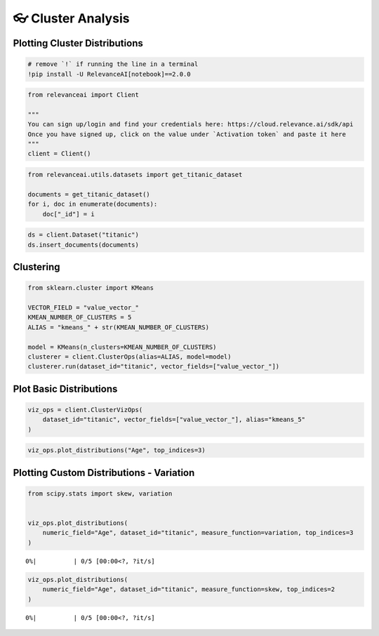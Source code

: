 👓 Cluster Analysis
===================

Plotting Cluster Distributions
------------------------------

.. code:: ipython3

    # remove `!` if running the line in a terminal
    !pip install -U RelevanceAI[notebook]==2.0.0

.. code:: ipython3

    from relevanceai import Client
    
    """
    You can sign up/login and find your credentials here: https://cloud.relevance.ai/sdk/api
    Once you have signed up, click on the value under `Activation token` and paste it here
    """
    client = Client()

.. code:: ipython3

    from relevanceai.utils.datasets import get_titanic_dataset
    
    documents = get_titanic_dataset()
    for i, doc in enumerate(documents):
        doc["_id"] = i

.. code:: ipython3

    ds = client.Dataset("titanic")
    ds.insert_documents(documents)

Clustering
----------

.. code:: ipython3

    from sklearn.cluster import KMeans
    
    VECTOR_FIELD = "value_vector_"
    KMEAN_NUMBER_OF_CLUSTERS = 5
    ALIAS = "kmeans_" + str(KMEAN_NUMBER_OF_CLUSTERS)
    
    model = KMeans(n_clusters=KMEAN_NUMBER_OF_CLUSTERS)
    clusterer = client.ClusterOps(alias=ALIAS, model=model)
    clusterer.run(dataset_id="titanic", vector_fields=["value_vector_"])

Plot Basic Distributions
------------------------

.. code:: ipython3

    viz_ops = client.ClusterVizOps(
        dataset_id="titanic", vector_fields=["value_vector_"], alias="kmeans_5"
    )

.. code:: ipython3

    viz_ops.plot_distributions("Age", top_indices=3)



.. image:: cluster_distribution_guide_files/cluster_distribution_guide_10_0.png



.. image:: cluster_distribution_guide_files/cluster_distribution_guide_10_1.png



.. image:: cluster_distribution_guide_files/cluster_distribution_guide_10_2.png


Plotting Custom Distributions - Variation
-----------------------------------------

.. code:: ipython3

    from scipy.stats import skew, variation
    
    
    viz_ops.plot_distributions(
        numeric_field="Age", dataset_id="titanic", measure_function=variation, top_indices=3
    )



.. parsed-literal::

      0%|          | 0/5 [00:00<?, ?it/s]



.. image:: cluster_distribution_guide_files/cluster_distribution_guide_12_1.png



.. image:: cluster_distribution_guide_files/cluster_distribution_guide_12_2.png



.. image:: cluster_distribution_guide_files/cluster_distribution_guide_12_3.png


.. code:: ipython3

    viz_ops.plot_distributions(
        numeric_field="Age", dataset_id="titanic", measure_function=skew, top_indices=2
    )



.. parsed-literal::

      0%|          | 0/5 [00:00<?, ?it/s]



.. image:: cluster_distribution_guide_files/cluster_distribution_guide_13_1.png



.. image:: cluster_distribution_guide_files/cluster_distribution_guide_13_2.png



